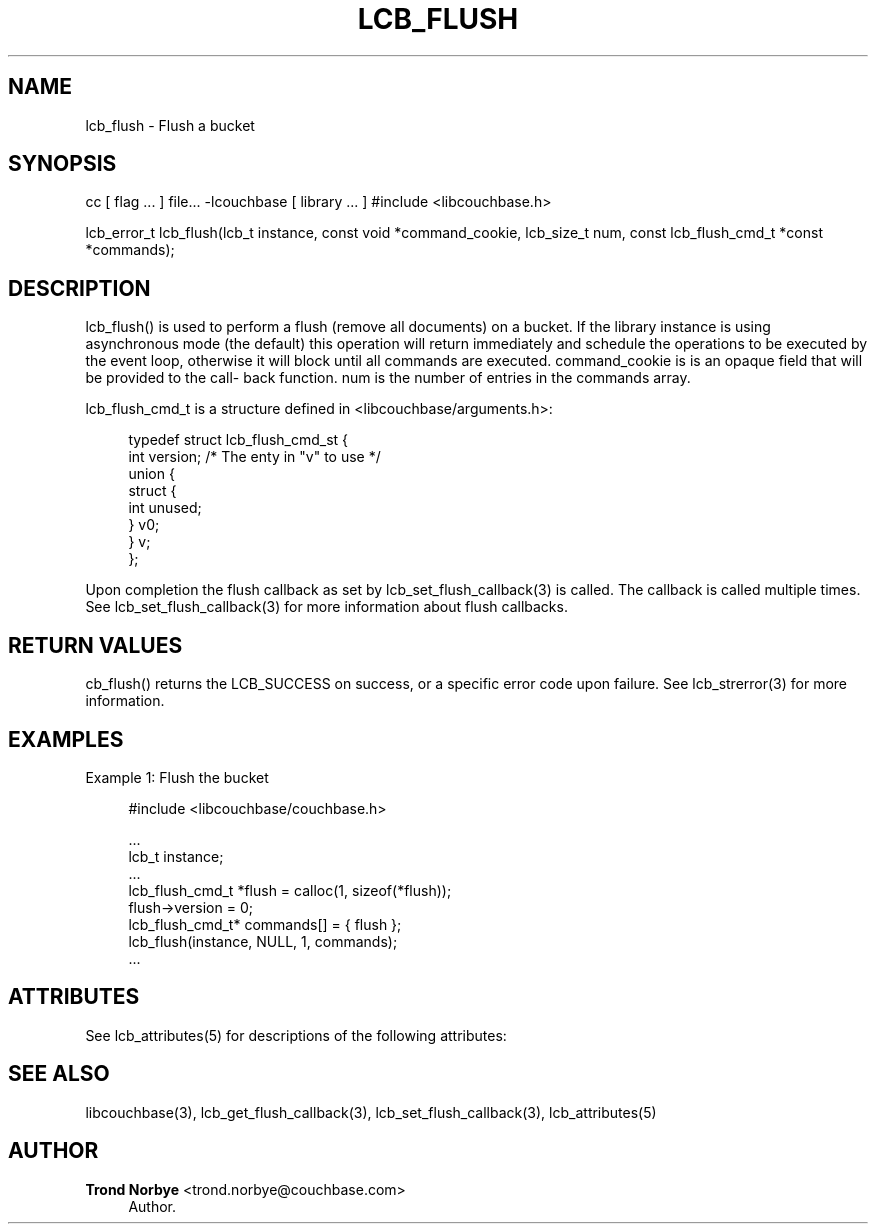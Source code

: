 '\" t
.\"     Title: lcb_flush
.\"    Author: Trond Norbye <trond.norbye@couchbase.com>
.\" Generator: DocBook XSL Stylesheets v1.76.1 <http://docbook.sf.net/>
.\"      Date: 01/07/2013
.\"    Manual: \ \&
.\"    Source: \ \&
.\"  Language: English
.\"
.TH "LCB_FLUSH" "3" "01/07/2013" "\ \&" "\ \&"
.\" -----------------------------------------------------------------
.\" * Define some portability stuff
.\" -----------------------------------------------------------------
.\" ~~~~~~~~~~~~~~~~~~~~~~~~~~~~~~~~~~~~~~~~~~~~~~~~~~~~~~~~~~~~~~~~~
.\" http://bugs.debian.org/507673
.\" http://lists.gnu.org/archive/html/groff/2009-02/msg00013.html
.\" ~~~~~~~~~~~~~~~~~~~~~~~~~~~~~~~~~~~~~~~~~~~~~~~~~~~~~~~~~~~~~~~~~
.ie \n(.g .ds Aq \(aq
.el       .ds Aq '
.\" -----------------------------------------------------------------
.\" * set default formatting
.\" -----------------------------------------------------------------
.\" disable hyphenation
.nh
.\" disable justification (adjust text to left margin only)
.ad l
.\" -----------------------------------------------------------------
.\" * MAIN CONTENT STARTS HERE *
.\" -----------------------------------------------------------------
.SH "NAME"
lcb_flush \- Flush a bucket
.SH "SYNOPSIS"
.sp
cc [ flag \&... ] file\&... \-lcouchbase [ library \&... ] #include <libcouchbase\&.h>
.sp
lcb_error_t lcb_flush(lcb_t instance, const void *command_cookie, lcb_size_t num, const lcb_flush_cmd_t *const *commands);
.SH "DESCRIPTION"
.sp
lcb_flush() is used to perform a flush (remove all documents) on a bucket\&. If the library instance is using asynchronous mode (the default) this operation will return immediately and schedule the operations to be executed by the event loop, otherwise it will block until all commands are executed\&. command_cookie is is an opaque field that will be provided to the call\(hy back function\&. num is the number of entries in the commands array\&.
.sp
lcb_flush_cmd_t is a structure defined in <libcouchbase/arguments\&.h>:
.sp
.if n \{\
.RS 4
.\}
.nf
typedef struct lcb_flush_cmd_st {
    int version;              /* The enty in "v" to use */
    union {
        struct {
            int unused;
        } v0;
    } v;
};
.fi
.if n \{\
.RE
.\}
.sp
Upon completion the flush callback as set by lcb_set_flush_callback(3) is called\&. The callback is called multiple times\&. See lcb_set_flush_callback(3) for more information about flush callbacks\&.
.SH "RETURN VALUES"
.sp
cb_flush() returns the LCB_SUCCESS on success, or a specific error code upon failure\&. See lcb_strerror(3) for more information\&.
.SH "EXAMPLES"
.sp
Example 1: Flush the bucket
.sp
.if n \{\
.RS 4
.\}
.nf
#include <libcouchbase/couchbase\&.h>
.fi
.if n \{\
.RE
.\}
.sp
.if n \{\
.RS 4
.\}
.nf
\&.\&.\&.
lcb_t instance;
\&.\&.\&.
lcb_flush_cmd_t *flush = calloc(1, sizeof(*flush));
flush\->version = 0;
lcb_flush_cmd_t* commands[] = { flush };
lcb_flush(instance, NULL, 1, commands);
\&.\&.\&.
.fi
.if n \{\
.RE
.\}
.SH "ATTRIBUTES"
.sp
See lcb_attributes(5) for descriptions of the following attributes:
.TS
allbox tab(:);
ltB ltB.
T{
ATTRIBUTE TYPE
T}:T{
ATTRIBUTE VALUE
T}
.T&
lt lt
lt lt.
T{
.sp
Interface Stability
T}:T{
.sp
Committed
T}
T{
.sp
MT\-Level
T}:T{
.sp
MT\-Safe
T}
.TE
.sp 1
.SH "SEE ALSO"
.sp
libcouchbase(3), lcb_get_flush_callback(3), lcb_set_flush_callback(3), lcb_attributes(5)
.SH "AUTHOR"
.PP
\fBTrond Norbye\fR <\&trond\&.norbye@couchbase\&.com\&>
.RS 4
Author.
.RE
